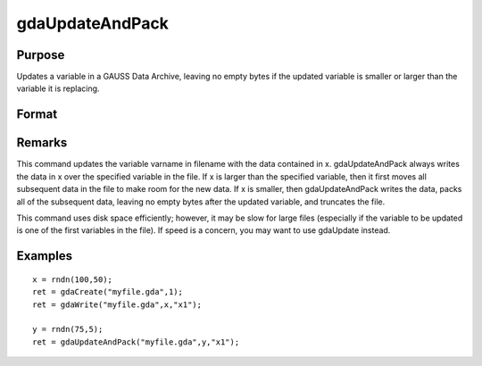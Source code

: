 
gdaUpdateAndPack
==============================================

Purpose
----------------

Updates a variable in a GAUSS Data Archive, leaving no empty bytes if the
updated variable is smaller or larger than the variable it is replacing.

Format
----------------
.. function:: gdaUpdateAndPack(filename, x, varname)

    :param filename: name of data file.
    :type filename: string

    :param x: array, string or string array, data.
    :type x: matrix

    :param varname: variable name.
    :type varname: string

    :returns: ret (*scalar*), return code, 0 if successful, otherwise one of the following error codes:

    .. csv-table::
        :widths: auto

        "1", "Null file name."
        "2", "File open error."
        "3", "File write error."
        "4", "File read error."
        "5", "Invalid data file type."
        "8", "Variable not found."
        "10", "File contains no variables."
        "12", "File truncate error."
        "14", "File too large to be read on current platform."

Remarks
-------

This command updates the variable varname in filename with the data
contained in x. gdaUpdateAndPack always writes the data in x over the
specified variable in the file. If x is larger than the specified
variable, then it first moves all subsequent data in the file to make
room for the new data. If x is smaller, then gdaUpdateAndPack writes the
data, packs all of the subsequent data, leaving no empty bytes after the
updated variable, and truncates the file.

This command uses disk space efficiently; however, it may be slow for
large files (especially if the variable to be updated is one of the
first variables in the file). If speed is a concern, you may want to use
gdaUpdate instead.


Examples
----------------

::

    x = rndn(100,50);
    ret = gdaCreate("myfile.gda",1);
    ret = gdaWrite("myfile.gda",x,"x1");
     
    y = rndn(75,5);
    ret = gdaUpdateAndPack("myfile.gda",y,"x1");

.. seealso:: Functions :func:`gdaUpdate`, :func:`gdaWrite`
